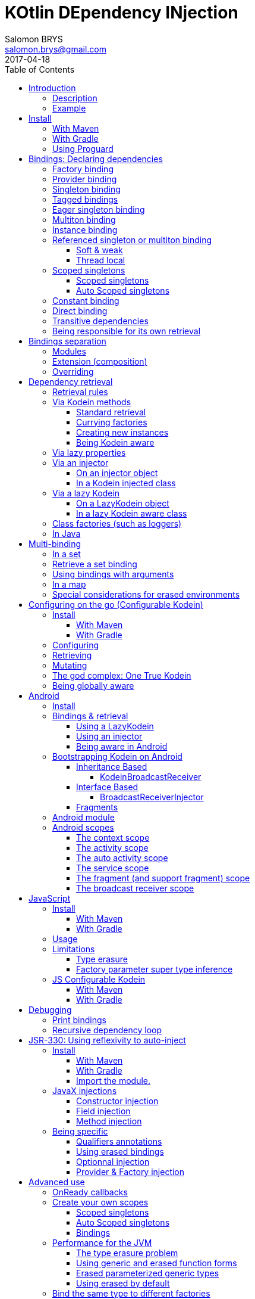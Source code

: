 = KOtlin DEpendency INjection
Salomon BRYS <salomon.brys@gmail.com>
:toc: left
:toc-position: left
:toclevels: 5
:revdate: 2017-04-18

:version: 4.1.0
:branch: master

image::https://raw.githubusercontent.com/SalomonBrys/Kodein/{branch}/Kodein-logo.png[KODEIN, 700, 233]

image:https://img.shields.io/badge/Kotlin-1.1-blue.svg[alt="Kotlin 1.1.3-2", link="http://kotlinlang.org"]
image:https://img.shields.io/maven-central/v/com.github.salomonbrys.kodein/kodein.svg[alt="Maven Central", link="https://search.maven.org/#search%7Cga%7C1%7Cg%3A%22com.github.salomonbrys.kodein%22"]
image:https://img.shields.io/travis/SalomonBrys/Kodein.svg[alt="Travis", link="https://travis-ci.org/SalomonBrys/Kodein/builds"]
image:https://img.shields.io/github/license/salomonbrys/kodein.svg[alt="MIT License", link="https://github.com/SalomonBrys/Kodein/blob/{branch}/LICENSE.txt"]
image:https://img.shields.io/github/issues/SalomonBrys/Kodein.svg[alt="GitHub issues", link="https://github.com/SalomonBrys/Kodein/issues"]
image:https://img.shields.io/badge/Chat-Slack-green.svg[alt="Slack channel", link="https://kotlinlang.slack.com/messages/kodein/"]
image:https://img.shields.io/badge/Backing-Donate-orange.svg[alt="Donate", link="#_donate"]


== Introduction

=== Description

[.lead]
Kodein is a very useful dependency retrieval container, it is very easy to use and configure.

.Kodein allows you to:
- Lazily instantiate your dependencies when needed.
- Stop caring about dependency initialization order.
- Easily bind classes or interfaces to their instance, provider or factory.
- Easily debug your dependency bindings and recursions.

.Kodein is a good choice because:
- It is small, fast and optimized (makes extensive use of `inline`).
- It proposes a very simple and readable declarative DSL.
- It is not subject to type erasure (like Java).
- It integrates nicely with Android.
- It proposes a very kotlin-esque idiomatic API.
- It can be used in plain Java.


=== Example

[source,kotlin]
.An example is always better than a thousand words:
----
val kodein = Kodein {
    bind<Dice>() with provider { RandomDice(0, 5) }
    bind<DataSource>() with singleton { SqliteDS.open("path/to/file") }
}

class Controller(private val kodein: Kodein) {
    private val ds: DataSource = kodein.instance()
}
----


== Install

=== With Maven

[source,xml,subs="attributes"]
----
&lt;dependency&gt;
    &lt;groupId&gt;com.github.salomonbrys.kodein&lt;/groupId&gt;
    &lt;artifactId&gt;kodein&lt;/artifactId&gt;
    &lt;version&gt;{version}&lt;/version&gt;
&lt;/dependency&gt;
----


=== With Gradle

[source,groovy,subs="attributes"]
----
compile 'com.github.salomonbrys.kodein:kodein:{version}'
----


=== Using Proguard

If you are using Proguard, you need to add the following line to your proguard configuration file:

----
-keepattributes Signature
----


== Bindings: Declaring dependencies

[source,kotlin]
.Example: initialization of a Kodein variable
----
val kodein = Kodein {
	/* Bindings */
}
----

Bindings are declared inside a Kodein initialization block.

NOTE: By default, Kodein on the JVM is not subject to type erasure (e.g. You can bind both a `List<Int>` and a `List<String>` to different list instances, providers or factories).
      You can reffer to <<erased-by-default>> if you need an optimized version of Kodein that *is* subject to type erasure.


CAUTION: *Javascript IS subject to type erasure*.
         There are no present way to escape it.
         While the syntax will let you bind generic types such as `List<String>`, only the outer-most type (eg. `List`) will be registered in Kodein's engine.

A binding always starts with `bind<TYPE>() with ...`.

There are different ways to declare bindings:


=== Factory binding

This binds a type to a factory function, which is a function that takes an argument of a defined type and that returns an object of the bound type (eg. `(A) -> T`). +
The provided function will be called *each time* you need an instance of the bound type.

[source,kotlin]
.Example: creates a new Dice each time you need one, according to an Int representing the number of sides
----
val kodein = Kodein {
    bind<Dice>() with factory { sides: Int -> RandomDice(sides) }
}
----


=== Provider binding

This binds a type to a provider function, which is a function that takes no arguments and returns an object of the bound type (eg. `() -> T`). +
The provided function will be called *each time* you need an instance of the bound type.

[source,kotlin]
.Example: creates a new 6 sided Dice entry each time you need one
----
val kodein = Kodein {
    bind<Dice>() with provider { RandomDice(6) }
}
----


=== Singleton binding

This binds a type to an instance of this type that will lazily be created at first use via a singleton function, which is a function that takes no arguments and returns an object of the bound type (eg. `() -> T`). +
Therefore, the provided function will be called *only once*: the first time an instance is needed.

[source,kotlin]
.Example: creates a DataSource singleton that will be initialized on first access
----
val kodein = Kodein {
    bind<DataSource>() with singleton { SqliteDS.open("path/to/file") }
}
----


[[tagged-bindings]]
=== Tagged bindings

All bindings can be tagged to allow you to bind different instances of the same type.

[source,kotlin]
.Example: different Dice bindings
----
val kodein = Kodein {
    bind<Dice>() with factory { sides: Int -> RandomDice(sides) } // <1>
    bind<Dice>("DnD10") with provider { RandomDice(10) } // <2>
    bind<Dice>("DnD20") with singleton { RandomDice(20) } // <2>
}
----
<1> Default binding (with no tag)
<2> Bindings with tags (`"DnD10"` and `"DnD20"`)

IMPORTANT: You can have multiple bindings of the same type, as long as they are bound with different tags.
You can have only one binding of a certain type with no tag.

TIP: The tag is of type `Any`, it does not have to be a `String`.

IMPORTANT: Tag objects must support equality & hashcode comparison.
           It is therefore recommended to either use primitives (Strings, Ints, etc.) or data classes.


=== Eager singleton binding

This is the same as a regular singleton, except that the provided function will be called as soon as the Kodein instance is created and all bindings are defined.

[source,kotlin]
.Example: creates a DataSource singleton that will be initialized as soon as the binding block ends
----
val kodein = Kodein {
    // The SQLite connection will be opened as soon as the kodein instance is ready
    bind<DataSource>() with eagerSingleton { SqliteDS.open("path/to/file") }
}
----


=== Multiton binding

A multiton can be thought of a "singleton factory": it guarantees to always return the same object given the same argument.
In other words, for a given argument, the first time a multiton is called with this argument, it will call the function to create an instance; and will always yield that same instance when called with the same argument.

[source,kotlin]
.Example: creates one random generator for each value
----
val kodein = Kodein {
    bind<RandomGenerator>() with multiton { max: Int -> SecureRandomGenerator(max) }
}
----


=== Instance binding

This binds a type to an instance that *already exist*.

[source,kotlin]
.Example: a DataSource binding to an already existing instance.
----
val kodein = Kodein {
    bind<DataSource>() with instance(SqliteDataSource.open("path/to/file")) // <1>
}
----
<1> Instance is used *with parenthesis*: it is not given a function, but an instance.


=== Referenced singleton or multiton binding

A referenced singleton is an object that is guaranteed to be single as long as a reference object can return it.
A referenced multiton is an object that is guaranteed to be single for the same argument as long as a reference object can return it.

A referenced singleton or multiton needs a "reference maker" in addition to the classic construction funtion that determines the type of reference that will be used.

Kodein comes with three reference makers.

==== Soft & weak

These are objects that are guaranteed to be single in the JVM at a given time, but not guaranteed to be single during the application lifetime.
If there are no more strong references to the instances, they may be GC'd and later, re-created.

Therefore, the provided function *may or may not* be called multiple times during the application lifetime.

[source,kotlin]
.Example: creates an Cache object that will exist only once at a given time
----
val kodein = Kodein {
    bind<Cache>() with refSingleton(softReference) { LRUCache(16 * 1024) } <1>
}
----
<1> Because it's bound by a soft reference, the JVM will GC it before any `OutOfMemoryException` can occur.

Weak singletons use JVM's `WeakReference` while soft singletons use JVM's `SoftReference`.

CAUTION: Weak & soft references are not available in JavaScript.

==== Thread local

This is the same as the standard singleton binding, except that each thread gets a different instance.
Therefore, the provided function will be called *once per thread* that needs the instance, the first time it is requested.

[source,kotlin]
.Example: creates a Cache object that will exist once per thread
----
val kodein = Kodein {
    bind<Cache>() with refSingleton(threadLocal) { LRUCache(16 * 1024) }
}
----

NOTE: Semantically, thread local singletons should use <<scoped-singletons>>, the reason it uses a referenced singleton is because Java's `ThreadLocal` acts like a reference.

CAUTION: Thread locals are not available in JavaScript.


[[scoped-singletons]]
=== Scoped singletons

NOTE: Kodein does not provide scopes by default.
      Scoped singleton are used for extensions (such as Kodein-Android) and advanced usage.

==== Scoped singletons

Scoped singleton are singletons that are bound to a context and live while that context lives. +
The provided function will be called *once per context*.

[source, kotlin]
.Example: using a scope
----
val kodein = Kodein {
    bind<User>() with scopedSingleton(requestScope) { User(it.session) } // <1>
}
----
<1> `it` is the scope's context.

*Binding to a scoped singleton is similar to binding to a factory* where the argument is the context.
Therefore, when later retrieving an instance of type bound in a scoped singleton, the context will be needed.

==== Auto Scoped singletons

Auto scoped singletons are, from the binding's perspective, exactly similar to scoped singletons. +
The difference resides that, when retrieving an instance, the scope is responsible to providing the context.

Therefore, *binding to an auto scoped singleton is similar to binding to a provider*.


=== Constant binding

It is often useful to bind "configuration" constants.

NOTE: Constants are always <<tagged-bindings,tagged>>.

[source,kotlin]
.Example: two constants
----
val kodein = Kodein {
    constant("maxThread") with 8 // <1>
    constant("serverURL") with "https://my.server.url" // <1>
}
----
<1> Note the absence of curly braces: it is not given a function, but an instance.

CAUTION: You should only use constant bindings for very simple types without inheritance or interface (e.g. primitive types and data classes).


=== Direct binding

Sometimes, it may seem overkill to specify the type to `bind` if you are binding the same type as you are creating.

For this use case, you can transform any `bind<Type>() with binding` to `bind() from binding`.

[source,kotlin]
.Example: direct bindings
----
val kodein = Kodein {
    bind() from singleton { RandomDice(6) }
    bind("DnD20") from provider { RandomDice(20) }
    bind() from instance(SqliteDataSource.open("path/to/file"))
}
----

CAUTION: *This should be used with care* as binding a concrete class and, therefore, having concrete dependencies is an _anti-pattern_ that later prevents modularisation and mocking / testing.

WARNING: In the case of generic types, the bound type will be the specialized type, +
         e.g. `bind() from singleton { listOf(1, 2, 3, 4) }` registers the binding to `List<Int>`.


=== Transitive dependencies

With those lazily instantiated dependencies, a dependency (very) often needs another dependency.
Such object can have their dependencies passed to their constructor.
Thanks to Kotlin's killer type inference engine, Kodein makes retrieval of transitive dependencies really easy.

[source, kotlin]
.Example: a class that needs transitive dependencies
----
class Dice(private val random: Random, private val sides: Int) {
/*...*/
}
----

It is really easy to bind `RandomDice` with its transitive dependencies, by simply using `instance()` or `instance(tag)`.

[source, kotlin]
.Example: bindings of Dice and of its transitive dependencies
----
val kodein = Kodein {
    bind<Dice>() with singleton { Dice(instance(), instance("max")) } // <1>

    bind<Random>() with provider { SecureRandom() } // <2>
    constant("max") with 5 // <2>
}
----
<1> Binding of `Dice`. It gets its transitive dependencies by using `instance()` and `instance(tag)`.
<2> Bindings of `Dice` transitive dependencies.

NOTE: The order in which the bindings are declared has *no importance whatsoever*.


=== Being responsible for its own retrieval

You can pass the `kodein` object to the class so it can itself use the Kodein object to retrieve its own dependencies.

[source, kotlin]
.Example: bindings of Manager that is responsible for retrieving its own dependencies
----
val kodein = Kodein {
    bind<Manager>() with singleton { ManagerImpl(kodein) } // <1>
}
----
<1> ManagerImpl is given a Kodein instance.

See <<kodein-aware>> for how the class can retrieve its own dependencies.


== Bindings separation

=== Modules

Kodein allows you to export your bindings in modules.
It is very useful to have separate modules defining their own bindings instead of having only one central binding definition.
A module is an object that you can construct the exact same way as you construct a Kodein instance.


[source, kotlin]
.Example: a simple module
----
val apiModule = Kodein.Module {
    bind<API>() with singleton { APIImpl() }
    /* other bindings */
}
----

Then, in your Kodein binding block:

[source, kotlin]
.Example: imports the module
----
val kodein = Kodein {
    import(apiModule)
    /* other bindings */
}
----

NOTE: Modules are *definitions*, they will re-declare their bindings in each Kodein instance you use.
      If you create a module that defines a singleton and import that module into two different Kodein instances, then the singleton object will exist twice: once in each Kodein instance.


=== Extension (composition)

Kodein allows you to create a new Kodein instance by extending an existing one.

[source, kotlin]
.Example: extends an already existing Kodein instance
----
val subKodein = Kodein {
    extend(appKodein)
    /* other bindings */
}
----

NOTE: This *preserves bindings*, meaning that a singleton in the parent Kodein will continue to exist only once.
      Both parent and child Kodein objects will give the same instance.


=== Overriding

By default, overriding a binding is not allowed in Kodein.
That is because accidentally binding twice the same (class,tag) to different instances/providers/factories can cause real headaches to debug.

However, when intended, it can be really interesting to override a binding, especially when creating a testing environment.
You can override an existing binding by specifying explicitly that it is an override.

[source, kotlin]
.Example: binds twice the same type, the second time explitly specifying an override
----
val kodein = Kodein {
    bind<API>() with singleton { APIImpl() }
    /* ... */
    bind<API>(overrides = true) with singleton { OtherAPIImpl() }
}
----

By default, *modules are not allowed to override, _even explicitly_*.
You can allow a module to override some of your bindings when you import it (the same goes for extension):

[source, kotlin]
.Example: imports a module and giving it the right to override existing bindings.
----
val kodein = Kodein {
    /* ... */
    import(testEnvModule, allowOverride = true)
}
----

WARNING: The bindings in the module still need to specify explicitly the overrides.

Sometimes, you just want to define bindings without knowing if you are actually overriding a previous binding or defining a new.
Those cases should be rare and you should know what you are doing.

[source, kotlin]
.Example: declaring a module in which each binding may or may not override existing bindings.
----
val testModule = Kodein.Module(allowSilentOverride = true) {
    bind<EmailClient>() with singleton { MockEmailClient() } <1>
}
----
<1> Maybe adding a new binding, maybe overriding an existing one, who knows?

If you want to access an instance retrieved by the overridden binding, you can use overriddenInstance.
This is useful if you want to "enhance" a binding (for example, using the decorator pattern).

[source, kotlin]
.Example: declaring a module in which each binding may or may not override existing bindings.
----
val testModule = Kodein.Module {
    bind<Logger>(overrides = true) with singleton { FileLoggerWrapper("path/to/file", overriddenInstance()) } <1>
}
----
<1> `overriddenInstance()` will return the `Logger` instance retrieved by the overridden binding.


== Dependency retrieval

[source, kotlin]
.Example bindings that are used throughout the chapter:
----
val kodein = Kodein {
    bind<Dice>() with factory { sides: Int -> RandomDice(sides) }
    bind<DataSource>() with singleton { SqliteDS.open("path/to/file") }
    bind<Random>() with provider { SecureRandom() }
    constant("answer") with "fourty-two"
}
----


=== Retrieval rules

.When retrieving a dependency, the following rules apply:
* A dependency bound with a `factory`, a `scopedSingleton` or a `multiton` can only be retrieved as a factory method: `(A) -> T`.
* A dependency bound with a `provider`, an `instance`, a `singleton`, an `eagerSingleton`, a `refSingleton`, an `autoScopedSingleton` or a `constant` can be retrieved:
** as a provider method: `() -> T`
** as an instance: `T`


=== Via Kodein methods

==== Standard retrieval

You can retrieve a dependency via a Kodein instance.

[source, kotlin]
.Example: retrieving bindings
----
val diceFactory: (Int) -> Dice = kodein.factory()
val dataSource: DataSource = kodein.instance()
val randomProvider: () -> Random = kodein.provider()
val answerConstant: String = kodein.instance("answer")
----

NOTE: When using a provider function (`() -> T`), whether this function will give each time a new instance or the same depends on the binding.

WARNING: When asking for a type that was not bound, a `Kodein.NotFoundException` will be thrown.

If you are not sure (or simply do not know) if the type has been bound, you can use `*OrNull` methods.

[source, kotlin]
.Example: retrieving bindings that may not have been bound
----
val diceFactory: ((Int) -> Dice)? = kodein.factoryOrNull()
val dataSource: DataSource? = kodein.instanceOrNull()
val randomProvider: (() -> Random)? = kodein.providerOrNull()
val answerConstant: String? = kodein.instanceOrNull("answer")
----

==== Currying factories

You can retrieve a provider or an instance from a factory bound type by using `with` (this is called _currying_).

[source, kotlin]
.Example: currying factories
----
private val sixSideDiceProvider: () -> Dice = kodein.with(6).provider()
private val sixSideDice: Dice = kodein.with(6).instance()
----

==== Creating new instances

You can easily create a new instance of an unbound class with the same syntax as if you bound it:

.Example: creating a new unbound instance
----
private val sql1 = kodein.newInstance { SQLiteConnection(instance()) } <1>
private val sql2 = kodein.newInstance { SQLiteConnection(instance("path")) } <2>
----
<1> Passing a transitive dependency.
<2> Passing a transitive dependency bound with a tag.

[[kodein-aware]]
==== Being Kodein aware

You can have classes that implement the interface `KodeinAware`. +
Doing so has the benefit of getting a simpler syntax for retrieval.

[source, kotlin]
.Example: a KodeinAware class
----
class MyManager(override val kodein: Kodein) : KodeinAware {
    val datasource: DataSource = instance()
    val random: Random = instance()
    val diceFactory: (Int) -> Dice = factory()
    val d6: Dice = with(6).instance()
}
----

All methods that are available to `Kodein` are available to a `KodeinAware` class.


=== Via lazy properties

Lazy properties allow you to resolve the dependency upon first access using kotlin's https://kotlinlang.org/docs/reference/delegated-properties.html[delegated properties].

[source, kotlin]
.Example: retrieving lazy properties
----
class Controller(private val kodein: Kodein) {
    private val diceFactory: (Int) -> Dice by kodein.lazy.factory() <1>
    private val dataSource: DataSource by kodein.lazy.instance() <1>
    private val randomProvider: () -> Random by kodein.lazy.provider() <1>
    private val answerConstant: String by kodein.lazy.instance("answer") <1>
}
----
<1> Note the use of `by` instead of `=`.

`kodein.lazy.factoryOrNull`, `kodein.lazy.providerOrNull` and `kodein.lazy.instanceOrNull` are also available.

You can curry factories and retrieve a lazy property with the same `lazy` access.

[source, kotlin]
.Example: retrieving lazy curried factory properties
----
private val sixSideDiceProvider: () -> Dice by kodein.with(6).lazy.provider()
private val twentySideDice: Dice by kodein.with(6).lazy.instance()
----

If you don't know yet the parameter to curry the factory with, you can pass a lambda.
That way, the parameter will be fetched only when needed.

[source, kotlin]
.Example: retrieving lazy curried factory properties with lazy parameters
----
private val randomSideDiceProvider: () -> Dice
        by kodein.with { random.nextInt(20) + 1 }.lazy.provider()
----


[[injector]]
=== Via an injector

==== On an injector object

An injector is an object that you can use to inject all dependency properties in an object.

.This allows your object to:
* Retrieve all its injected dependencies at once;
* Declare its dependencies without a Kodein instance.

[source, kotlin]
.Example: retrieving properties via an injector
----
class Controller() {
    private val injector = KodeinInjector() // <1>

    private val diceFactory: (Int) -> Dice by injector.factory() // <2>
    private val dataSource: DataSource by injector.instance() // <2>
    private val randomProvider: () -> Random by injector.provider() // <2>
    private val answerConstant: String by injector.instance("answer") // <2>

    private val kodein by injector.kodein() // <3>

    fun whenReady(kodein: Kodein) = injector.inject(kodein) // <4>
}
----
<1> Creating an injector
<2> Creating lazy properties.
<3> Creating a lazy Kodein that will be available after injection.
<4> Injecting all properties created by the injector.

WARNING: If you try to access a property created by an injector *before* calling `injector.inject(kodein)`, a `KodeinInjector.UninjectedException` will be thrown.

`injector.factoryOrNull`, `injector.providerOrNull` and `injector.instanceOrNull` are also available.

As usual, you can curry factories by using `with`.

[source, kotlin]
.Example: creating curried factory properties
----
private val sixSideDiceProvider: () -> Dice by injector.with(6).provider()
private val tenSideDiceProvider: Dice by injector.with(10).instance()
----

[[kodein-injected]]
==== In a Kodein injected class

You can have classes that implement the interface `KodeinInjected`.
Doing so has the benefit of getting a simpler syntax for injection.

[source, kotlin]
.Example: a KodeinInjected class
----
class MyManager() : KodeinInjected {
    override val injector = KodeinInjector()

    val ds: DataSource by instance()
}
----

All methods that are available to `KodeinInjector` are available to a `KodeinInjected` class.


=== Via a lazy Kodein

==== On a LazyKodein object

Sometimes, you don't directly have access to a Kodein instance but you know how to get one later.
In these cases, if you don't want to use an <<injector,injector>>, you can use `LazyKodein`.

[source, kotlin]
.Example: retrieving properties via an injector
----
class Controller() {
    private val kodein = LazyKodein { /* code to access a Kodein instance */ } // <1>

    private val diceFactory: (Int) -> Dice by kodein.factory() // <2>
    private val answerConstant: String by kodein.instance("answer") // <2>

    fun someFunction() {
        val dataSource: DataSource = kodein().instance() <3>
    }
}
----
<1> Note the usage of `=` and not `by`.
<2> Creating lazy properties (I am using a `LazyKodein`, not `Kodein` instance).
<3> To access a `Kodein` instance, I use `kodein()`.

You can create a LazyKodein with `Kodein.lazy`.
When doing so, even the bindings will be declared only when the first retrieval happens.

[source, kotlin]
.Example: using Kodein.lazy
----
val kodein = Kodein.lazy { // <1>
    println("doing bindings")
    bind<DataSource>() with singleton { SqliteDS.open("path/to/file") }
}

class Controller() {
    val ds: DataSource by kodein.instance()

    fun someFunction() {
        ds.open() // <2>
    }
}
----
<1> The `kodein` object is of type `LazyKodein`, not `Kodein`.
<2> Only there will "doing bindings" will be printed.

[[lazy-kodein-aware]]
==== In a lazy Kodein aware class

You can have classes that implement the interface `LazyKodeinAware`.
Doing so has the benefit of getting a simpler syntax for lazy property creation.

[source, kotlin]
.Example: a LazykodeinAware class
----
class MyManager() : LazyKodeinAware {
    override val kodein = LazyKodein { /* code to access a Kodein instance */ }

    val ds: DataSource by instance()
}
----

All methods that are available to `LazyKodein` are available to a `LazyKodeinAware` class.


=== Class factories (such as loggers)

Sometimes you need to retrieve objects that are dependent to the class of the object whose retrieval is for. +
The most obvious example is loggers: you need loggers that will print the name of the class name of _the class they are in_.

First, you need to declare a binding to a factory that takes a `Class` as argument.

[source, kotlin]
.Example: binding a logger
----
val kodein = Kodein {
    bind<Logger>() with multiton { cls: Class<*> -> LogManager.getLogger(cls) }
}
----

Then, you can retrieve such bound types by using `withClassOf`.

[source, kotlin]
.Example: retrieving a logger
----
class MyManager(val kodein: Kodein) {
    val logger: Logger = kodein.withClassOf(this).instance()
}
----

If you are using a <<kodein-aware,Kodein aware class>>, a <<kodein-injected,Kodein injected class>> or a <<lazy-kodein-aware,lazy Kodein aware class>>, then it's even easier: simply use `withClass`.

[source, kotlin]
.Example: retrieving a logger in a KodeinAware class
----
class MyManager(override val kodein: Kodein): KodeinAware {
    val logger: Logger = withClass().instance()
}
----

NOTE: You can use `withClass` for factories that take a `Class<*>` as parameter, and `withKClass` for factories that take a `KClass<*>` as parameter.


=== In Java

While Kodein does not allow you to declare modules or dependencies in Java, it does allow you to retrieve dependencies.
Simply give the Kodein instance to your Java classes, use Kodein in Java with the `TT` static function:

[source, java]
.Example: using Kodein in Java
----
import static com.github.salomonbrys.kodein.TypesKt.TT;

public class JavaClass {
    private final Function1<Integer, Dice> diceFactory;
    private final Datasource dataSource;
    private final Function0<Random> randomProvider;
    private final String answerConstant;

    public JavaClass(Kodein kodein) {
        diceFactory = kodein.Factory(TT(Integer.class), TT(Dice.class), null);
        dataSource = kodein.Instance(TT(Datasource.class), null);
        randomProvider = kodein.Provider(TT(Random.class), null);
        answerConstant = kodein.Instance(TT(String.class), "answer");
    }}
----

[WARNING]
====
Remember that Java is subject to type erasure.
Therefore, if you registered a generic Class binding such as `bind<List<String>>()`, in order to retrieve it you have to use `TypeReference` to circumvent Java's type erasure.

[source, java]
.Example: using TypeReference in Java
----
class JavaClass {
    private final List<String> list;

    public JavaClass(TKodein kodein) {
        list = kodein.Instance(TT(new TypeReference<List<String>>() {}), null);
    }
}
----
====


== Multi-binding

Kodein allows multi bindings via a binding set.


=== In a set

To have multiple bindings in a set, you need to:

* Declare that you are using a set binding for a particular bound type.
* Add bindings to the set.

[source,kotlin]
.Example creating a set of `Configuration` bindings.
----
val kodein = Kodein {
    bind() from setBinding<Configuration>() <1>

    bind<Configuration>().inSet() with provider { FooConfiguration() } <2>
    bind<Configuration>().inSet() with singleton { BarConfiguration() } <2>
}
----
<1> Creating a set binding of `Configuration`.
<2> Binding multiple `Configuration` implementations.

[NOTE]
====
You can:

* Use different binding types (such as `provider` or `singleton`) in the same set.
* Add bindings to the same set in different modules, provided that the set has been declared first.
====


=== Retrieve a set binding

Note that the type being bound is `Set<T>`, not `T`. +
Therefore, you need to retrieve a `Set`:

[source,kotlin]
.Example retrieving set of `Configuration`.
----
val configurations: Set<Configuration> = kodein.instance()
----


=== Using bindings with arguments

You can also bind multiple bindings with arguments (such as `factory` or `multiton`) in a set *as long as all bindings share the same argument type*.

[source,kotlin]
.Example creating a set of `Result` bindings.
----
val kodein = Kodein {
    bind() from argSetBinding<Query, Result>()

    bind<Result>().inSet() with factory { q: Query -> Foo.query(q) }
    bind<Result>().inSet() with multiton { q: Query -> Bar.query(q) }
}
----


=== In a map

Kodein does not support map multibinding directly.
However, it is very easy to create a binding map by using a binding set.

First, create the following primitive:

[source,kotlin]
.Example of the type alias for a map multibinding as `Map<String, Configuration>`.
----
typealias ConfigurationEntry = Pair<String, Configuration>
typealias ConfigurationEntries = Set<ConfigurationEntry>
----

Then, bind with keys:

[source,kotlin]
.Example binding as in a map multibinding.
----
val kodein = Kodein {
    bind() from setBinding<ConfigurationEntry>()

    bind<ConfigurationEntry>().inSet() with factory { "foo" to FooConfiguration() }
    bind<ConfigurationEntry>().inSet() with multiton { "bar" to BarConfiguration() }
}
----

Finally, retrieve the map:

[source,kotlin]
.Example retrieving a map multibinding.
----
val configurations = kodein.instance<ConfigurationEntries>().toMap()
----


=== Special considerations for erased environments

WARNING: This paragraph is addressed to <<javascript>> users or JVM users who chose to <<erased-by-default,use erased by default>>.
         Please read the corresponding sections before reading this.

As you may have notice, `Set` is a parameterized type, meaning that set binding cannot work as is.
To circumvent this, in erased environments, set bindings are bound using <<erased-comp,composite type tokens>>.

This means that you *cannot retrieve a set binding with `kodein.instance()`*.
You must retrieve a set binding with `kodein.Instance()` (note the uppercase) and provide the appropriate composite type token.

To make it easier, Kodein provides the `erasedSet` function:

[source,kotlin]
.Example retrieving a set multibinding in an erased environment.
----
val configurations: Set<Configuration> = kodein.Instance(erasedSet())
----


== Configuring on the go (Configurable Kodein)

Maybe you want a Kodein instance that you can pass around and have different sections of your code configure its bindings.

Configurable Kodein is a Kodein extension that is not proposed  _by default_, this paradigm is in a separate module.

NOTE: Using or not using this is a matter of taste and is neither recommended nor discouraged.

[source,kotlin]
.Example creating, configuring and using a `ConfigurableKodein`.
----
fun addSomeConf(kodein: Kodein) {
    kodein.addModule(apiModule)
    kodein.addModule(dbModule)
}

fun test() {
    val kodein = ConfigurableKodein()
    kodein.addModule(appModule)

    addSomeConf(kodein)

    val ds: DataSource = kodein.instance()
}
----


=== Install

==== With Maven

[source,xml,subs="attributes"]
----
&lt;dependency&gt;
    &lt;groupId&gt;com.github.salomonbrys.kodein&lt;/groupId&gt;
    &lt;artifactId&gt;kodein-conf&lt;/artifactId&gt;
    &lt;version&gt;{version}&lt;/version&gt;
&lt;/dependency&gt;
----

IMPORTANT: Do not remove the `kodein` (or `kodein-erased`) dependency.
           Both dependencies must be declared.

==== With Gradle

[source,groovy,subs="attributes"]
----
compile 'com.github.salomonbrys.kodein:kodein-conf:{version}'
----

IMPORTANT: Do not remove the `kodein` (or `kodein-erased`) dependency.
           Both dependencies must be declared.


=== Configuring

You can import modules, extend kodein objects, or add bindings inside this `ConfigurableKodein` using `addImport`, `addExtend` and `addConfig`.

[source, kotlin]
.Example: adding a module inside the global Kodein
----
fun test() {
    val kodein = ConfigurableKodein()

    kodein.addModule(aModule)
    kodein.addExtend(otherKodein)

    kodein.addConfig {
        bind<Dice>() with provider { RandomDice(0, 5) }
        bind<DataSource>() with singleton { SqliteDS.open("path/to/file") }
    }
}
----

CAUTION: The Kodein object will effectively be constructed on first retrieval.
         Once it is constructed, trying to configure it will throw an `IllegalStateException`.


=== Retrieving

You can use a `ConfigurableKodein` object like any `Kodein` object.

CAUTION: Once you have retrieved the first value with a `ConfigurableKodein`, trying to configure it will throw an `IllegalStateException`.


=== Mutating

A `ConfigurableKodein` can be mutable.

[source, kotlin]
.Example: Creating a mutable ConfigurableKodein
----
val kodein = ConfigurableKodein(mutable = true)
----

[WARNING]
====
Using a mutable `ConfigurableKodein` can lead to *very bad code practice* and *very difficult bugs*. +
Therefore, using a mutable `ConfigurableKodein` *IS discouraged*. +
Note that every time a `ConfigurableKodein` is mutated, its cache is entirely flushed, meaning that it has a real impact on optimization! +
Please use the mutating feature only if you truly need it, know what you're doing, and see no other way.
====

A mutable `ConfigurableKodein` can be configured even _after first retrieval_.

[source, kotlin]
.Example: mutating a mutable ConfigurableKodein
----
fun test() {
    val kodein = ConfigurableKodein(mutable = true)

    kodein.addModule(aModule)

    val ds: DataSource = kodein.instance()

    kodein.addModule(anotherModule) <1>
}
----
<1> This would have failed if the ConfigurableKodein was not mutable.

You can also use `clear` to remove all bindings.


=== The god complex: One True Kodein

Sometimes, you want one static Kodein for your entire application.
E.g. you don't want to have to hold & pass a Kodein instance throughout your application.

For these cases, the `kodein-conf` module proposes a static `Kodein.global` instance.

[source,kotlin]
.Example creating, configuring and using the global one true Kodein.
----
fun test() {
    kodein.global.addModule(apiModule)
    kodein.global.addModule(dbModule)

    val ds: DataSource = kodein.global.instance()
}
----

[CAUTION]
====
Just like any `ConfigurableKodein`, `Kodein.global` must be configured *before* being used for retrieval, or an `IllegalStateException` will be thrown.
It is possible to set `Kodein.global` to be mutable by setting `Kodein.global.mutable = true` but it *must* be set *before* any retrieval!
====


=== Being globally aware

You can use the `GlobalKodeinAware` interface that needs no implementation to be aware of the global kodein.

[source, kotlin]
.Example: a KodeinGlobalAware class
----
class MyManager() : KodeinGlobalAware {
    val ds: DataSource = instance()
}
----


== Android

[.lead]
Kodein does work on Android!

You can use Kodein as-is in your Android project or use the util library `kodein-android`.

NOTE: Kodein does work on Android as-is.
      The `kodein-android` extension adds multiple android-specific utilities to Kodein. +
      Using or not using this extension really depends on your needs.

Have a look at the https://github.com/SalomonBrys/Kodein/tree/{branch}/demo-android[Android demo project]!


=== Install

.How to use `kodein-android`:
. Add this line in your `dependencies` block in your application `build.gradle` file:
+
[subs="attributes"]
----
compile 'com.github.salomonbrys.kodein:kodein:{version}'
compile 'com.github.salomonbrys.kodein:kodein-android:{version}'
----
+
IMPORTANT: Both `kodein` and `kodein-android` dependencies must be declared. +
+
WARNING: If you are using `kodein-erased`, then you must declare both dependencies : `kodein-erased` and `kodein-android` (but not `kodein`).

. If you are using Proguard, you need to add the following line to your proguard configuration file:
+
----
-keepattributes Signature
----

. Declare the dependency bindings in the Android `Application`, having it implements `KodeinAware`.
+
[source, kotlin]
.Example: an Android Application class that implements KodeinAware
----
class MyApp : Application(), KodeinAware {
	override val kodein by Kodein.lazy { <1>
	    /* bindings */
	}
}
----
<1> Using Kodein.lazy allows you to access the `Context` at binding time.
+
TIP: Don't forget to declare the Application in the `AndroidManifest.xml` file!

. In your Activities, Fragments, and other context aware android classes, retrieve dependencies!


=== Bindings & retrieval

==== Using a LazyKodein

`appKodein` is a property that will work in your context aware Android classes provided that your Application implements `KodeinAware`.
From it, you can construct a `LazyKodein`.

[source, kotlin]
.Example: retrieving dependencies with LazyKodein in Android
----
class MyActivity : Activity() {
    val kodein = LazyKodein(appKodein)

    val diceProvider: () -> Dice by kodein.provider() // <1>

    override fun onCreate(savedInstanceState: Bundle?) {
        val random: Random = kodein().instance()   // <2>
    }
}
----
<1> `kodein` without parenthesis: creates a lazy property.
<2> `kodein` with parenthesis: gets the instance.

WARNING: You cannot use `kodein` with parenthesis and access the Kodein instance while the activity is not initialized by Android.

==== Using an injector

Using an injector allows you to resolve all dependencies in `onCreate`, reducing the cost of dependency first-access (but more processing happening in `onCreate`).

[source, kotlin]
.Example: retrieving dependencies with an injector in Android
----
class MyActivity : Activity() {
    private val injector = KodeinInjector()

    val random: Random by injector.instance()

    override fun onCreate(savedInstanceState: Bundle?) {
        injector.inject(appKodein())
    }
}
----

NOTE: Using this approach has an important advantage: as all dependencies are retrieved in `onCreate`, you can be sure that all your dependencies have correctly been retrieved, meaning that there were no non-declared dependency. +
      If you only use `instance` (no `provider` or `factory`), you can also be sure that there were no dependency loop.

==== Being aware in Android

`appKodein` cannot be accessed before an activity has been created, before a fragment has been attached, and so on.
Because of this, it is not recommended to use `KodeinAware` in Android.
Prefer using `LazyKodeinAware` or `KodeinInjected`.

[source, kotlin]
.Example: retrieving dependencies with LazyKodeinAware in Android
----
class MyActivity : Activity(), LazyKodeinAware {
    override val kodein = LazyKodein(appKodein)

    val diceProvider: () -> Dice by provider()
}
----

[source, kotlin]
.Example: retrieving dependencies with KodeinInjected in Android
----
class MyActivity : Activity(), KodeinInjected {
    override val injector = KodeinInjector()

    val random: Random by instance()

    override fun onCreate(savedInstanceState: Bundle?) {
        inject(appKodein())
    }
}
----


=== Bootstrapping Kodein on Android

To easily setup Kodein with your Android app, you can use the Android Injectors. They make it simple to creating activities, fragments, services, and broadcast recivers that work with Kodein out of the box.

NOTE: This method allows for deep Kodein integration into you Android components.
      You can choose to use Kodein without it.

There are two ways to use them depending on your needs; inheritance based and interface based.

Both methods provide you with:

* A `KodeinInjector` (through the `injector` property)
* A binding for `KodeinInjected` (which is the instance of your class)
* Local bindings (bindings for that specific instance)
** One example is a `KodeinActivity` or `ActivityInjector` will bind `Context` and `Activity` to itself, and `FragmentManager`, `LoaderManager`, and `LayoutInflater` to its instances of those classes.
* Scope management (removing this component from the scope when it is destroyed so there are no memory leaks)
* The ability to override previously defined bindings

IMPORTANT: Don't forget to use an `Application` that is `KodeinAware`:

==== Inheritance Based

Kodein provides base classes for the following Android components:

* Activity (`KodeinActivity`)
* FragmentActivity (`KodeinFragmentActivity`)
* AppCompatActivity (`KodeinAppCompatActivity`)
* Fragment (`KodeinFragment`)
* Support v4 Fragment (`KodeinSupportFragment`)
* Service (`KodeinService`)
* IntentService (`KodeinIntentService`)
* BroadcastReceiver (`KodeinBroadcastReceiver`)

All it takes to get started is to extend one of those classes, and you're ready to start injecting. Let's see an example.

[source, kotlin]
.Example: using KodeinActivity to make injecting easier
----
class MyActivity : KodeinActivity() { // <1>
    private val logTag: String by instance("log-tag") // <2>
    private val app: Application by injector.instance() // <3>

    override fun provideOverridingModule() = Kodein.Module { // <4>
        bind<MyActivity>() with instance(this@MyActivity)
        bind<String>("log-tag", overrides = true) with instance("MyActivity")
    }

    override fun onCreate(savedInstanceState: Bundle) {
        super.onCreate(savedInstanceState)

        Log.i(logTag, "Calling onCreate from MainActivity in ${app.applicationInfo.className}")
    }
}
----
<1> Extending `KodeinActivity` provides us with a `KodeinInjector` and takes care of its lifecycle
<2> `KodeinActivity` implements `KodeinInjected` so we don't need to use the `injector` property if we don't want to
<3> We can also use the `injector` if we want to
<4> `provideOverridingModule` allows us to override bindings specified higher up in the dependency tree (for example, we override the "log-tag" `String` binding defined in `MyApplication`)

CAUTION: `KodeinActivity`, `KodeinFragmentActivity`, and `KodeinAppCompatActivity` will internally initialize their injector before they call `super.onCreate` (see https://github.com/SalomonBrys/Kodein/issues/50[the issue that necessitates this]).

===== KodeinBroadcastReceiver

Because of how the injector's lifecycle is managed for a `KodeinBroadcastReceiver`, subclasses should override `onBroadcastReceived(Context, Intent)` instead of `onReceive(Context, Intent)`.

==== Interface Based

Kodein also provides a set of interfaces that provide the same functionality as the inheritance based method.
The only difference is that the injector lifecycle must be managed.
In almost every case, this can be accomplished by simply calling `initializeInjector` immediately after `onCreate` and `destroyInjector` immediately before `onDestroy`.

These are provided so that you can extend non-framework components if needed, because the JVM does not support multiple class inheritance.

The interfaces are:

* ActivityInjector
* FragmentActivityInjector
* AppCompatActivityInjector
* FragmentInjector
* SupportFragmentInjector
* ServiceInjector
* IntentServiceInjector
* BroadcastReceiverInjector

[source, kotlin]
.Example: using FragmentInjector to make injecting easier
----
class MyFragment : CustomFragment(), FragmentInjector { // <1>
    override val injector: KodeinInjector = KodeinInjector() // <2>

    private val logTag: String by instance("log-tag") // <3>
    private val app: Application by injector.instance() // <4>

    override fun provideOverridingModule() = Kodein.Module { // <5>
        bind<MyFragment>() with instance(this@MyFragment)
        bind<String>("log-tag", overrides = true) with instance("MyFragment")
    }

    override fun onCreate(savedInstanceState: Bundle) {
        super.onCreate(savedInstanceState)

        initializeInjector() // <6>

        Log.i(logTag, "Calling onCreate from MainActivity in ${app.applicationInfo.className}")
    }

    override fun onDestroy() {
        destroyInjector() // <7>
        super.onDestroy()
    }
}
----
<1> Because we extends `CustomFragment` we cannot extend `KodeinFragment` so instead we implement `FragmentInjector`
<2> We have to provide an injector (typically all that entails is just creating a new instance of `KodeinInjector`)
<3> `FragmentInjector` implements `KodeinInjected` so we don't need to use the `injector` property if we don't want to
<4> We can also use the `injector` if we want to
<5> `provideOverridingModule` allows us to override bindings specified higher up in the dependency tree (for example, we override the "log-tag" `String` binding defined in `MyApplication`)
<6> Since we have to manage the injector's lifecycle we initialize it when the fragment is initialized; in `onCreate`
<7> Since we have to manage the injector's lifecycle we destroy it when the fragment is destroyed in `onDestroy`

CAUTION: When using `ActivityInjector`, `FragmentActivityInjector`, or `AppCompatActivityInjector` it is suggested to call `initializeInjector` before `super.onCreate` (see https://github.com/SalomonBrys/Kodein/issues/50[the issue that necessitates this]).

===== BroadcastReceiverInjector

`BroadcastReceiverInjector` should be used like this:

[source, kotlin]
.Example: implementing BroadcastReceiverInjector
----
class MyBroadcastReceiver : CustomBroadcastReceiver(), BroadcastReceiverInjector {
    override val injector: KodeinInjector = KodeinInjector()

    final override var context: Context? = null

    final override fun onReceive(context: Context, intent: Intent) {
      super.onReceive(context, intent)

      this.context = context <1>
      initializeInjector()
      // do something
      destroyInjector()
    }
}
----
<1> It is necessary to set `BroadcastReceiverInjector.context` before calling `initializeInjector`

==== Fragments

The parent of any `KodeinFragment`, `KodeinSupportFragment`, `FragmentInjector`, or `SupportFragmentInjector` **must** be `KodeinInjected`.
This means a `parentFragment` **must** be one of `KodeinFragment`, `KodeinSupportFragment`, `FragmentInjector`, or `SupportFragmentInjector`.
If there is no `parentFragment`, the `Activity` of the `Fragment` **must** be one of `KodeinActivity`, `KodeinFragmentActivity`, `KodeinAppCompatActivity`, `ActivityInjector`, `FragmentActivityInjector`, or `AppCompatActivityInjector`.

NOTE: Inside a fragment, you can retrive a `LayoutInflater` using the tag `ACTIVITY_LAYOUT_INFLATER`.
      Using the tag will use a more optimized way of retrieving the `LayoutInflater`.

=== Android module

Kodein-Android proposes a module that enables easy retrieval, with a context, of a lot of standard android services.

This module is absolutely *optional*, you are free to use it or leave it ;).

[source, kotlin]
.Example: importing the android module
----
val kodein = Kodein {
    import(androidModule)
    /* other bindings */
}
----

You can see everything that this module proposes in the https://github.com/SalomonBrys/Kodein/blob/{branch}/kodein-android/src/main/java/com/github/salomonbrys/kodein/android/AndroidModule.kt[AndroidModule.kt] file.

To retrieve instances of bindings defined in this module, you can use `withContext`.

[source, kotlin]
.Example: using kodein to retrieve a LayoutInflater
----
class MyActivity : Activity(), LazyKodeinAware {
    override val kodein = LazyKodein(appKodein)

    val inflater: LayoutInflater by withContext(this).instance()
}
----

There is also an "auto" version of the module.

[source, kotlin]
.Example: importing the android module
----
class MyApplication : Application(), KodeinAware {
  override val kodein by Kodein.lazy {
    import(autoAndroidModule(this@MyApplication))
    /* other bindings */
  }
}
----

Retrieving instances of bindings from the autoAndroidModule does not require a `Context`.

[source, kotlin]
.Example: using kodein to retrieve a LayoutInflater
----
class MyActivity : Activity(), LazyKodeinAware {
    override val kodein = LazyKodein(appKodein)

    val inflater: LayoutInflater by instance()
}
----

You can see everything that this module proposes in the https://github.com/SalomonBrys/Kodein/blob/{branch}/kodein-android/src/main/java/com/github/salomonbrys/kodein/android/AndroidModule.kt[AndroidModule.kt] file.


=== Android scopes

==== The context scope

There are times where you need an object to be a singleton, but only during the lifetime of a `Context`.
You can use the `contextSingleton` scope to achieve this.

NOTE: The context scope should be used when a binding could apply to either an `Activity` or a `Service`.
      When a binding is exclusively for an `Activity` or a `Service`, the <<activity-scope,activity>> or <<service-scope,service>> scope should be used instead.

[source, kotlin]
.Example: using the context scope
----
val kodein = Kodein {
    bind<Logger>() with scopedSingleton(androidContextScope) { LogManager.getNamedLogger(it.localClassName) } // <1>
}
----
<1> `it` is the context the object is being created for.

To retrieve an object bound in the context scope, you need to inject a factory that takes the context as a parameter.

[source, kotlin]
.Example: retrieving a context scoped singleton
----
val logger: Logger = kodein.with(context).instance()
val sameLogger: Logger = kodein.with(context).instance() // this will be the same object as logger
val otherLogger: Logger = kodein.with(otherContext).instance() // this will be a different object than logger
----

NOTE: The activity and service scope are special cases of the context scope.
      The bindings returned for an `Activity` or `Service` object from the context scope will be the same one returned for that object from the activity or service scope.

[[activity-scope]]
==== The activity scope

If you want a singleton that lives only during the lifecycle of a specific `Activity`, and not any `Context`, you can use the activity scope.

[source, kotlin]
.Example: using the activity scope
----
val kodein = Kodein {
    bind<Logger>() with scopedSingleton(androidActivityScope) { LogManager.getNamedLogger(it.localClassName) } // <1>
}
----
<1> `it` is the activity the object is being created for.

As with the context scope, to retrieve objects bound in the activity scope, you need to inject a factory which takes the activity as a parameter.

[source, kotlin]
.Example: retrieving an activity scoped singleton
----
val logger: Logger = kodein.with(getActivity()).instance()
----

==== The auto activity scope

If you don't want to be required to explicitly provide an activity instance to inject your objects, you can use the "auto activity scope".

[source, kotlin]
.Example: using the auto activity scope
----
val kodein = Kodein {
    bind<Logger>() with autoScopedSingleton(androidActivityScope) { LogManager.getNamedLogger(it.localClassName) }
}
----

[source, kotlin]
.Example: retrieving an auto activity scoped singleton
----
val logger: Logger = kodein.instance()
----

However, for Kodein to know which activity is the current one, you *must* add this line in your `Application` class in the `onCreate` method:

[source, kotlin]
.Example: registering kodein's lifecycle manager to enable the auto activity scope to work
----
class MyApplication : Application {
    override fun onCreate() {
        registerActivityLifecycleCallbacks(
                androidActivityScope.lifecycleManager // <1>
        )
    }
}
----
<1> `androidActivityScope.lifecycleManager` is what enables the auto scope to work.

CAUTION: Objects that are bound in the auto `androidActivityScope` will always be injected according to *the last displayed activity*.

[[service-scope]]
==== The service scope

If you want a singleton that lives only during the lifecycle of a specific `Service`, and not any `Context`, you can use the service scope.

[source, kotlin]
.Example: using the service scope
----
val kodein = Kodein {
    bind<Logger>() with scopedSingleton(androidServiceScope) { LogManager.getNamedLogger(it.localClassName) } // <1>
}
----
<1> `it` is the service the object is being created for.

As with the context scope, to retrieve objects bound in the service scope, you need to inject a factory which takes the service as a parameter.

[source, kotlin]
.Example: retrieving a service scoped singleton
----
val logger: Logger = kodein.with(service).instance()
----

==== The fragment (and support fragment) scope

If you want a singleton that lives only during the lifecycle of a specific `Fragment`, you can use the fragment scope (or support fragment scope if you are using support lib fragments).

[source, kotlin]
.Example: using the fragment scope
----
val kodein = Kodein {
    bind<Logger>() with scopedSingleton(androidFragmentScope) { LogManager.getNamedLogger(it.localClassName) } // <1>
}
----
<1> `it` is the fragment the object is being created for.

[source, kotlin]
.Example: using the support fragment scope
----
val kodein = Kodein {
    bind<Logger>() with scopedSingleton(androidSupportFragmentScope) { LogManager.getNamedLogger(it.localClassName) } // <1>
}
----
<1> `it` is the support fragment the object is being created for.

To retrieve objects bound in the fragment scope (or support fragment scope), you need to inject a factory which takes the fragment as a parameter.

[source, kotlin]
.Example: retrieving a fragment scoped singleton
----
val logger: Logger = kodein.with(fragment).instance()
----

[source, kotlin]
.Example: retrieving a support fragment scoped singleton
----
val logger: Logger = kodein.with(supportFragment).instance()
----

==== The broadcast receiver scope

If you want a singleton that lives only during the lifecycle of a specific `BroadcastReceiver`, you can use the broadcast receiver scope.

[source, kotlin]
.Example: using the broadcast receiver scope
----
val kodein = Kodein {
    bind<Logger>() with scopedSingleton(androidBroadcastReceiverScope) { LogManager.getNamedLogger(it.localClassName) } // <1>
}
----
<1> `it` is the broadcast receiver the object is being created for.

To retrieve objects bound in the broadcast receiver scope, you need to inject a factory which takes the broadcast receiver as a parameter.

[source, kotlin]
.Example: retrieving a broadcast receiver scoped singleton
----
val logger: Logger = kodein.with(broadcastReceiver).instance()
----


[[javascript]]
== JavaScript

[.lead]
Kodein does work on JavaScript!

However, there a few limitations that are due to the fact that reflection is severely limited in JS.

Kodein for JavaScript is compiled as a https://github.com/umdjs/umd[UMD module] so that it can be used both in a browser or in a NodeJS backend.

Have a look at the https://github.com/SalomonBrys/Kodein/tree/{branch}/js-demo[JavaScript demo project]!


=== Install

==== With Maven

[source,xml,subs="attributes"]
----
&lt;dependency&gt;
    &lt;groupId&gt;com.github.salomonbrys.kodein&lt;/groupId&gt;
    &lt;artifactId&gt;kodein-js&lt;/artifactId&gt;
    &lt;version&gt;{version}&lt;/version&gt;
&lt;/dependency&gt;
----

==== With Gradle

[source,groovy,subs="attributes"]
----
compile 'com.github.salomonbrys.kodein:kodein-js:{version}'
----


=== Usage

Because Kodein for JavaScript is compiled as a https://github.com/umdjs/umd[UMD module], it can be imported:

* In a browser:
** as an AMD module (for example with RequireJS) (See index.html in the demo project).
** Directly in an HTML page with a `<script>` tag (See index2.html in the demo project).
* In NodeJS, as a regular CJS module.

Once imported, Kodein is used without any other difference than those described in <<limitations>>.


[[limitations]]
=== Limitations

==== Type erasure

Kodein-JS functions are defined in the `com.salomonbrys.kodein.erased` package.
This is because *JS bindings are subject to type erasure*. +
Kotlin does not provide, at this moment, a way to circumvent type erasure on JS.

This means that you cannot bind `List<String>` and `List<User>` as both will effectively be bound as `List`.
(At least one of them needs to be bound with a tag).

NOTE: Because of the package difference, shared JVM / JS code need to either use `kodein-erased` or the uppercase functions.
Read <<jvm-performance>> to learn more.

==== Factory parameter super type inference

On the JVM, when you bind a factory with a non primitive argument, it is possible to retrieve the factory by providing a subtype of this argument. +
However, Kotlin JS does not support hierarchy introspection.
Therefore, this will work in the JVM but not in JS:

[source, kotlin]
.Example: binding a factory and retrieving it with an argument's subtype.
----
val kodein = Kodein {
    bind<Connection> with factory { ds: DataSource -> DBImpl(ds) }
}
val sqlDS: SQLiteDataSource = getSQLiteDS()
val con: Connection = kodein.with(sqlDS).instance() <1>
----
<1> Because `sqlDS` is of type `SQLiteDataSource` and not `DataSource`, this will succeed in the JVM but fail in JS.

To have the retrieval working in JS, you need to pass an argument of the exact type, which you can have by _casting_:

[source, kotlin]
.Example: retrieving a factory with the exact argument type.
----
val con: Connection = kodein.with(sqlDS as DataSource).instance() <1>
----
<1> By casting, we are implicitely passing the exact argument type.

This limitation of Kotlin JS is https://kotlinlang.org/docs/reference/js-reflection.html[documented].


=== JS Configurable Kodein

The `ConfigurableKodein` extension is available for JS, without any difference from the JVM version.

==== With Maven

[source,xml,subs="attributes"]
----
&lt;dependency&gt;
    &lt;groupId&gt;com.github.salomonbrys.kodein&lt;/groupId&gt;
    &lt;artifactId&gt;kodein-js-conf&lt;/artifactId&gt;
    &lt;version&gt;{version}&lt;/version&gt;
&lt;/dependency&gt;
----

==== With Gradle

[source,groovy,subs="attributes"]
----
compile 'com.github.salomonbrys.kodein:kodein-js-conf:{version}'
----


== Debugging

=== Print bindings

You can easily print bindings with `println(kodein.container.bindings.description)`.

Here's an example of what this prints:

.An example of kodein.container.bindings.description:
----
        bind<Dice>() with factory { Int -> RandomDice }
        bind<DataSource>() with singleton { SQLiteDataSource }
        bind<Random>() with provider { SecureRandom }
        bind<String>("answer") with instance ( Int )
----

As you can see, it's really easy to understand which type with which tag is bound to which implementation inside which scope.

NOTE: Descriptions prints type names in a "kotlin-esque" way.
      Because Kodein does not depends on `kotlin-reflect`, it uses java `Type` objects that do not contains nullability information.
      As such, the type display does not include nullability. Still, it's easier to read `List<*>` than `List<? extends Object>`.


=== Recursive dependency loop

When it detects a recursive dependency, Kodein will throw a `Kodein.DependencyLoopException`.
The message of the exception explains how the loop happened.

.An example of recursive dependency loop:
----
com.github.salomonbrys.kodein.Kodein$DependencyLoopException: Dependency recursion:
       ╔═> bind<com.test.A>()
       ╠─> bind<com.test.B>() // <1>
       ╠─> bind<com.test.C>("yay") // <2>
       ╚═> bind<com.test.A>() // <3>
----
<1> `com.test.A` depends on `com.test.B`
<2> `com.test.B` depends on `com.test.C` with the tag "Yay"
<3> `com.test.C` with the tag "Yay" depends on `com.test.A`, *we have found the dependency loop!*.


== JSR-330: Using reflexivity to auto-inject

Kodein offers a module that implements reflexivity injection based on the JSR-330 `javax.inject.*` annotations.
There are two reasons to use this module:

- You are moving a code base from a Java injection library (such as Guice or Dagger) and want the Java code to work the same while there still is injected java code.
- You want to easilly use Kodein in a Java code.
- That's it!

Using this module with Kotlin code means adding a lot of reflexivity at run-time that can easily be avoided in Kotlin (but not in Java).

CAUTION: Every-thing that is described here is *a lot less performant* than using classic Kodein injection methods.
         PLEASE DO NOT USE ON KOTLIN CLASSES.
         Kittens *will* die painfully if you do!


[jxinject-install]
=== Install

==== With Maven

[source,xml,subs="attributes"]
----
&lt;dependency&gt;
    &lt;groupId&gt;com.github.salomonbrys.kodein&lt;/groupId&gt;
    &lt;artifactId&gt;kodein-jxinject&lt;/artifactId&gt;
    &lt;version&gt;{version}&lt;/version&gt;
&lt;/dependency&gt;
----

IMPORTANT: Do not remove the "kodein" (or "kodein-erased") dependency.
           Both dependencies must be declared.

Then, <<import-jxinject-module,import the module>>.

==== With Gradle

[source,groovy,subs="attributes"]
----
compile 'com.github.salomonbrys.kodein:kodein-jxinject:{version}'
----

IMPORTANT: Do not remove the "kodein" (or "kodein-erased") dependency.
           Both dependencies must be declared.

Then, <<import-jxinject-module,import the module>>.

[[import-jxinject-module]]
==== Import the module.

In your kodein binding configuration add the `jxInjectorModule`

[source, kotlin]
.Example: importing the JxInjector module
----
val kodein = Kodein {
    import(jxInjectorModule)
    /* Other bindings */
}
----


=== JavaX injections

==== Constructor injection

You can create a new instance of a given class, provided that:

- The class has only one constructor
- Or the class have one of its constructors annotated with `@Inject`.

It is a good practice, however, to always have an `@Inject` constructor, even if it is the only constructor.

.Example: Java class that can be automatically created with injections
[source, java]
----
public class MyJavaController {
    @Inject
    public MyJavaController(Connection connection, FileSystem fs) {
        /* ... */
    }
    /* ... */
}
----

You can then create instances of such classes by using `kodein.jx` in Kotlin, or `Jx.of(kodein)` in Java.

.Example: Creating a new instance in Kotlin
[source, kotlin]
----
val controller = kodein.jx.newInstance<MyJavaController>()
----

.Example: Creating a new instance in Java
[source, java]
----
MyJavaController controller = Jx.of(kodein).newInstance(MyJavaController.class);
----

==== Field injection

You can inject fields of a class by annotating them with `@Inject`.

.Example: Java class whose fields can be automatically injected.
[source, java]
----
public class MyJavaController {
    @Inject
    Connection connection;

    @Inject
    FileSystem fs;

    /* ... */
}
----

You can then inject existing instances of such classes by using `kodein.jx` in Kotlin, or `Jx.of(kodein)` in Java.

.Example: Injecting an existing instance in Kotlin
[source, kotlin]
----
val controller = MyJavaController()
kodein.jx.inject(controller)
----

.Example: Injecting an existing instance in Java
[source, java]
----
MyJavaController controller = new MyJavaController();
Jx.of(kodein).inject(controller);
----

==== Method injection

WARNING: Method injection is supported to be compatible with Java injection libraries.
         It is, however, widely considered as the less semantic injection method.

You can have `@Inject` annotated mehtod be called at injection.

.Example: Java class whose method will be automatically called on injection.
[source, java]
----
public class MyJavaController {
    @Inject
    public setIO(Connection connection, FileSystem fs) {
        /* ... */
    }
    /* ... */
}
----

You know the drill, use `kodein.jx` in Kotlin or `Jx.of(kodein)` in Java the exact same way as for field injection.


=== Being specific

==== Qualifiers annotations

`javax.inject` libraries use the concept of "qualifier annotations", which serves the same purpose as Kodein's tag system.

The `@Named` annotation is a qualifier provided by default, and is supported by default in Kodein-JxInject.
In Java, any field or method / constructor parameter annotated with `@Named("whatever")` will use the `String` value as tag.

.Example: Java class which uses named injection.
[source, java]
----
public class MyJavaController {
    @Inject @Named("SQL")
    Connection connection; <1>

    @Inject setConnection(@Named("SQL") Connection connection) { /*...*/ } <2>
}
----
<1>: Field injection.
<2>: Method injection.

To inject the `connection` field, Kodein will essentially retrive as `kodein.instance<Connection>(tag = "SQL")`.

For any other qualifier annotation, you need to provide a function that will transform a qualifier annotation to a tag.

.Example: Registering a qualifier annotation
[source, kotlin]
----
val kodein = Kodein {
    import(jxInjectorModule)

    /* Other bindings */

    jxQualifier<MyQualifier> { MyTag(it.value) } <1>
}
----
<1>: Transforms a `MyQualifier` qualifier annotation into a `MyTag` Kodein tag.

==== Using erased bindings

If you need to inject erased binding, you can annotate the field or method / constructor parameter with the `@ErasedBinding` annotation.

.Example: Java class which uses erased binding injection.
[source, java]
----
public class MyJavaController {
    @Inject @ErasedBinding List<Connection> connections;
}
----

==== Optionnal injection

If you need to inject something only if it was bound (and set it to null otherwise), you can use the `@OrNull` annotation.

.Example: Java class which uses nullable injection.
[source, java]
----
public class MyJavaController {
    @Inject @OrNull Connection connectionOrNull;
}
----

==== Provider & Factory injection

You can inject a provider, either by using `javax.inject.Provider` or `kotlin.jvm.functions.Function0`.
Note that if you are using the latter, you need to use the `@ProviderFun` annotation.

.Example: Java class which uses provider injection.
[source, java]
----
public class MyJavaController {
    @Inject Provider<Connection> connectionJXProvider;
    @Inject @ProviderFun Function0<Connection> connectionKotlinProvider;
}
----

To inject a factory, you need to use `kotlin.jvm.functions.Function1` annotated with `@FactoryFun`.

.Example: Java class which uses factory injection.
[source, java]
----
public class MyJavaController {
    @Inject @ProviderFun Function0<String, Connection> connectionFactory;
}
----


== Advanced use

=== OnReady callbacks

You can define callbacks to be called once the kodein instance is ready and all bindings are defined.
This can be useful to do some "starting" jobs.

[source, kotlin]
.Example: registering a callback at binding time
----
val appModule = Kodein.Module {
    import(engineModule)
    onReady {
        val engine = instance<Engine>()
        instance<Logger>().info("Starting engine version ${engine.version}")
        engine.start()
    }
}
----


=== Create your own scopes

==== Scoped singletons

Scoped singleton are singletons that are bound to a context and live while that context exists.

To define a scope that can contain scoped singleton, you must define an object that implements the `Scope` interface.
This object will be responsible for providing a `ScopeRegistry` according to a context.
It should always return the same `ScopeRegistry` when given the same context object.
Standard ways of doing so is to use the `userData` property of the context, if it has one, or else to use a `WeakHashMap<C, ScopeRegistry>`.

To declare bindings in your scope, use `scopedSingleton`.

[source, kotlin]
.Example: defining a scope and binding a singleton inside it
----
object myScope: Scope<Request> { // <1>
    override fun getRegistry(context: Request): ScopeRegistry
            = context.userData.getOrPut("registry") { ScopeRegistry() } as ScopeRegistry // <2>
}
----
<1> The scope's context type is `Request`.
<2> Creates a `ScopeRegistry` in the context `Request` if there is none.

==== Auto Scoped singletons

Scoped singletons are not always ideal since you need the context to retrieve any object.
Sometimes, the context is static.
For these times, you can use an "auto scoped singleton".
An auto scoped singleton is responsible for fetching both the `ScopeRegistry` and the context.

To define an auto scope that can contain auto scoped singleton, you must define an object that implements the `AutoScope` interface.

To declare bindings in your scope, use `autoScopedSingleton`.

[source, kotlin]
.Example: defining an scope and binding a singleton inside it
----
object myScope: AutoScope<Request> { // <1>
    override fun getRegistry(context: Request): ScopeRegistry
            = context.userData.getOrPut("registry") { ScopeRegistry() } as ScopeRegistry // <2>
    override fun getContext(): Request
            = StaticContext.getCurrentRequest() // <3>
}
----
<1> The scope's context type is `Request`.
<2> Same as `Scope.getRegistry`.
<3> Get the context from a static environment.

[TIP]
====
If your auto scope does not depends on a context, and always yields the same `ScopeRegistry`, then it's very simple:

.Example: defining a static auto scope
----
object myScope: AutoScope<Unit> {
    private val _registry = ScopeRegistry()
    override fun getRegistry(context: Unit) = _registry
    override fun getContext() = Unit
}
----
====

==== Bindings

A binding function is an extension function to `Kodein.Builder` that returns a `Binding<A, T>`.
If your scope is a provider scope (such as singleton), you can use the `NoArgBinding<T>` interface for ease of use.
Have a look at existing bindings in the https://github.com/SalomonBrys/Kodein/blob/{branch}/kodein/src/main/kotlin/com/github/salomonbrys/kodein/factories.kt[factories.kt] file.
The `singleton` binding function is very easy to understand and is a good starting point.


[[jvm-performance]]
=== Performance for the JVM

NOTE: To be clear, this section do not apply to JavaScript!

==== The type erasure problem

By default, Kodein is immune to type erasure, meaning that `bind<List<String>>()` and `bind<List<Int>>()` will represent two different bindings. +
Similarly, `kodein.instance<List<String>>()` and `kodein.instance<List<Int>>()` will yield two different list.

To be erasure immune, Kodein relies heavily on the `generic` function, which is known to be slow.

To improve performance, you can use the `erased` function with Kodein, which are faster, but do suffer from type erasure!

[WARNING]
====
Yes, #perfmatters. However, the humble opinion of the author is that:

- There is a balance to be found between performance, readability, security and debuggability.
- Optimisation is important *in critical path*, not _everywhere_.
- Kodein is already pretty optimized ;)
- In the vast majority of cases, using the `erased` function will result in **no significant performance change** to your application, as IoC is not a performance pitfall!

Therefore, please make sure that, using the `erased` function is right for your use case, before blindly using it ;).
*Do profile your code*!
====

==== Using generic and erased function forms

Each kodein function that handles a type exists in two form: as inline (lowercased first letter) and as regular function (uppercased first letter). +
For example, the `kodein.instance` function also exists as `kodein.Instance`.

The uppercase functions need `TypeToken` parameters that define the type being bound / retrieved and maybe the factory's argument. +
You can easily use these functions with the `generic` or `erased` functions:

[source, kotlin]
.Example: using the `erased` function
----
val ds: DataSource = kodein.Instance(erased())
----

By default, all inline functions are aliases to their uppercase counterparts using the `generic` function. +
For example, the `kodein.instance()` function is an alias to `kodein.Instance(generic())`

So, when you know that you inject a type that is *not generic*, you can use `kodein.Instance(erased())`.

[[erased-comp]]
==== Erased parameterized generic types

When using the `erased` function or using erased by default (either by choice on the JVM or forced on JavaScript), you cannot represent a generic type. +
For example, `erased<Set<String>>` will yield a `TypeToken` representing `Set<*>`.

Kodein provides a way to represent a generic type in an erased way:

[source, kotlin]
.Example: generic type tokens, using erased
----
erasedComp1<Set<String>, String>                         // Represents a Set<String>
erasedComp2<Map<Int, String>, Int, String>               // Represents a Map<Int, String>
erasedComp3<Triple<Int, String, Int>, Int, String, Int>  // Represents a Triple<Int, String, Int>
----

NOTE: The type parameter themselves are erased, meaning that you cannot represent a multi-level generic type.
      You can, however, construct your own `CompositeTypeToken` to represent such a type.

[[erased-by-default]]
==== Using erased by default

WARNING: Profile your code before using this, as this is very likely to bring no performance improvement to your application.

If you know what you are doing, and *_why_* you are doing it, you can change the default methods to alias with the `erased` function.

For this, you *must not* depend on the `kodein` module, and instead, depend on the `kodein-erased` module.

CAUTION: This means that, by default, `kodein.instance<List<String>>()` will look for an erased `List` binding. +
         Therefore, to bind a `List<String>` you *must* use `Bind<List<String>>(generic())`, and to retrieve it, you *must* use `kodein.Instance(generic())`.

NOTE: The inline function set that alias with the `erased` function is located in a different package than the regular one: `com.github.salomonbrys.kodein.erased`.


=== Bind the same type to different factories

Yeah, when I said earlier that "you can have multiple bindings of the same type, as long as they are bound with different tags", I lied.
Because each binding is actually a _factory_, the bindings are not `([BindType], [Tag])` but actually `([BindType], [ArgType], [Tag])` (note that providers and singletons are bound as `([BindType], Unit, [Tag])`).
This means that any combination of these three information can be bound to it's own factory, which in turns means that you can bind the same type without tagging to different factories.

CAUTION: Please be cautious when using this knowledge, as other less thorough readers may get confused with it.


=== Use the container API

The KodeinContainer is the sacred Kodein object that contains all bindings and is responsible for retrieval.
You can access it with `kodein.container`.
In it, each `Binding` is bound to a `Kodein.Key`.

In fact, all Kodein functions are proxies to this container API.

When defining bindings, in the `Kodein.Builder`, you can access the `container` property to bind factories to a `Kodein.Key` or a `Kodein.Bind`.


=== Explore bindings

You can access a *copy* of the bindings map with `kodein.container.bindings`. +
From this `Map<Kodein.Key, Factory<*, *>>`, you can explore all bindings, their keys and factories.

TIP: The https://github.com/SalomonBrys/Kodein/blob/{branch}/kodein/src/main/kotlin/com/github/salomonbrys/kodein/bindings.kt[bindings.kt] file exposes several extension functions to this map that can be useful for exploring it.


=== API reference

The API reference can be found https://github.com/SalomonBrys/Kodein/blob/{branch}/dokka/out/doc/index.md[here]!


== Get involved!

=== Contribute

Contributions are very welcome and greatly appreciated! The great majority of pull requests are eventually merged.

To contribute, simply fork https://github.com/SalomonBrys/Kodein[the project on Github], fix whatever is iching you, and submit a pull request!

I am sure that this documentation contains typos, inaccuracies and languages error (English is not my mother tongue).
If you feel like enhancing this document, you can propose a pull request that modifies https://github.com/SalomonBrys/Kodein/blob/{branch}/README3.adoc[README3.adoc].
(The documentation page is auto-generated from it).


=== Let's talk!

You've read so far?! *You're awesome!* +
Why don't you drop by the https://kotlinlang.slack.com/messages/kodein/[Kodein Slack channel] on Kotlin's Slack group?


=== Donate

Kodein is free to use for both non-profit and commercial use and always will be.

If you wish to show some support or appreciation to my work, you are free to *https://donorbox.org/donation-salomonbrys[donate]*!

TIP: This would be (of course) greatly appreciated but is by no means necessary to receive help or support, which I'll be happy to provide for free!
